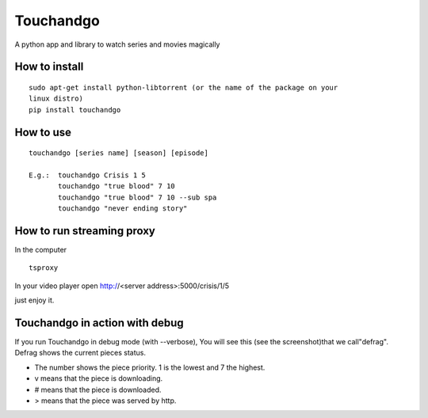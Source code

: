 Touchandgo
==========
A python app and library to watch series and movies magically

How to install
--------------

::

  sudo apt-get install python-libtorrent (or the name of the package on your
  linux distro)
  pip install touchandgo


How to use
----------

::

  touchandgo [series name] [season] [episode]
 
  E.g.:  touchandgo Crisis 1 5
         touchandgo "true blood" 7 10
         touchandgo "true blood" 7 10 --sub spa
         touchandgo "never ending story"


How to run streaming proxy
--------------------------


In the computer

::

  tsproxy 


In your video player open http://<server address>:5000/crisis/1/5

just enjoy it.

Touchandgo in action with debug
-------------------------------
If you run Touchandgo in debug mode (with --verbose), 
You will see this (see the screenshot)that we call"defrag". 
Defrag shows the current pieces status.

.. image:: ./screenshots/touchandgo.png

* The number shows the piece priority. 1 is the lowest and 7 the highest.
* v means that the piece is downloading.
* # means that the piece is downloaded.
* > means that the piece was served by http.

